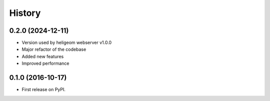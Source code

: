 =======
History
=======

0.2.0 (2024-12-11)
------------------

* Version used by heligeom webserver v1.0.0
* Major refactor of the codebase
* Added new features
* Improved performance


0.1.0 (2016-10-17)
------------------

* First release on PyPI.
